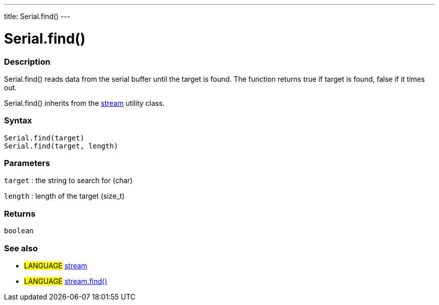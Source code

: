 ---
title: Serial.find()
---




= Serial.find()


// OVERVIEW SECTION STARTS
[#overview]
--

[float]
=== Description
Serial.find() reads data from the serial buffer until the target is found. The function returns true if target is found, false if it times out.

Serial.find() inherits from the link:../../stream[stream] utility class.
[%hardbreaks]


[float]
=== Syntax
`Serial.find(target)` +
`Serial.find(target, length)`

[float]
=== Parameters
`target` : the string to search for (char)

`length` : length of the target (size_t)

[float]
=== Returns
`boolean`

--
// OVERVIEW SECTION ENDS


// SEE ALSO SECTION
[#see_also]
--

[float]
=== See also

[role="language"]
* #LANGUAGE# link:../../stream[stream] +
* #LANGUAGE# link:../../stream/streamfind[stream.find()]

--
// SEE ALSO SECTION ENDS
